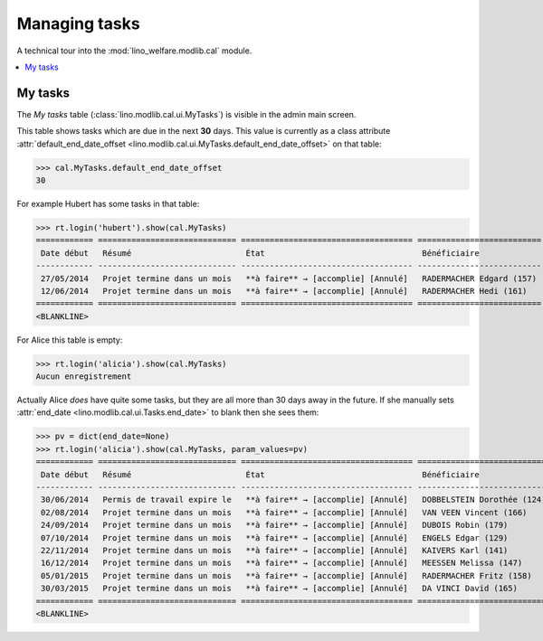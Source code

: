 .. _welfare.specs.tasks:

==============
Managing tasks
==============

.. How to test only this document:

    $ python setup.py test -s tests.SpecsTests.test_tasks
    
    doctest init:

    >>> from __future__ import print_function
    >>> import os
    >>> os.environ['DJANGO_SETTINGS_MODULE'] = \
    ...    'lino_welfare.projects.chatelet.settings.doctests'
    >>> from lino.api.doctest import *

A technical tour into the :mod:`lino_welfare.modlib.cal` module.

.. contents::
   :local:


My tasks
========

The `My tasks` table (:class:`lino.modlib.cal.ui.MyTasks`) is visible
in the admin main screen.

This table shows tasks which are due in the next **30** days.  This
value is currently as a class attribute :attr:`default_end_date_offset
<lino.modlib.cal.ui.MyTasks.default_end_date_offset>` on that table:

>>> cal.MyTasks.default_end_date_offset
30

For example Hubert has some tasks in that table:

>>> rt.login('hubert').show(cal.MyTasks)
============ ============================= ==================================== ==========================
 Date début   Résumé                        État                                 Bénéficiaire
------------ ----------------------------- ------------------------------------ --------------------------
 27/05/2014   Projet termine dans un mois   **à faire** → [accomplie] [Annulé]   RADERMACHER Edgard (157)
 12/06/2014   Projet termine dans un mois   **à faire** → [accomplie] [Annulé]   RADERMACHER Hedi (161)
============ ============================= ==================================== ==========================
<BLANKLINE>


For Alice this table is empty:

>>> rt.login('alicia').show(cal.MyTasks)
Aucun enregistrement

Actually Alice *does* have quite some tasks, but they are all more than
30 days away in the future.  If she manually sets :attr:`end_date
<lino.modlib.cal.ui.Tasks.end_date>` to blank then she sees them:

>>> pv = dict(end_date=None)
>>> rt.login('alicia').show(cal.MyTasks, param_values=pv)
============ ============================= ==================================== ============================
 Date début   Résumé                        État                                 Bénéficiaire
------------ ----------------------------- ------------------------------------ ----------------------------
 30/06/2014   Permis de travail expire le   **à faire** → [accomplie] [Annulé]   DOBBELSTEIN Dorothée (124)
 02/08/2014   Projet termine dans un mois   **à faire** → [accomplie] [Annulé]   VAN VEEN Vincent (166)
 24/09/2014   Projet termine dans un mois   **à faire** → [accomplie] [Annulé]   DUBOIS Robin (179)
 07/10/2014   Projet termine dans un mois   **à faire** → [accomplie] [Annulé]   ENGELS Edgar (129)
 22/11/2014   Projet termine dans un mois   **à faire** → [accomplie] [Annulé]   KAIVERS Karl (141)
 16/12/2014   Projet termine dans un mois   **à faire** → [accomplie] [Annulé]   MEESSEN Melissa (147)
 05/01/2015   Projet termine dans un mois   **à faire** → [accomplie] [Annulé]   RADERMACHER Fritz (158)
 30/03/2015   Projet termine dans un mois   **à faire** → [accomplie] [Annulé]   DA VINCI David (165)
============ ============================= ==================================== ============================
<BLANKLINE>

